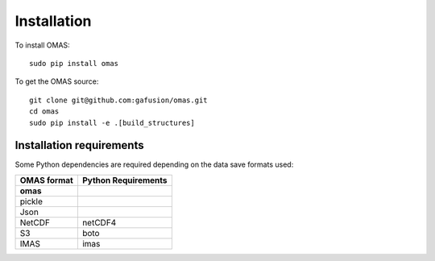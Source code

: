 Installation
============

To install OMAS::

        sudo pip install omas

To get the OMAS source::

        git clone git@github.com:gafusion/omas.git
        cd omas
        sudo pip install -e .[build_structures]

-------------------------
Installation requirements
-------------------------

Some Python dependencies are required depending on the data save formats used:

+---------------+-----------------------+
| OMAS format   |  Python Requirements  |
+===============+=======================+
| **omas**      |                       |
+---------------+-----------------------+
| pickle        |                       |
+---------------+-----------------------+
| Json          |                       |
+---------------+-----------------------+
| NetCDF        |           netCDF4     |
+---------------+-----------------------+
| S3            |           boto        |
+---------------+-----------------------+
| IMAS          |           imas        |
+---------------+-----------------------+